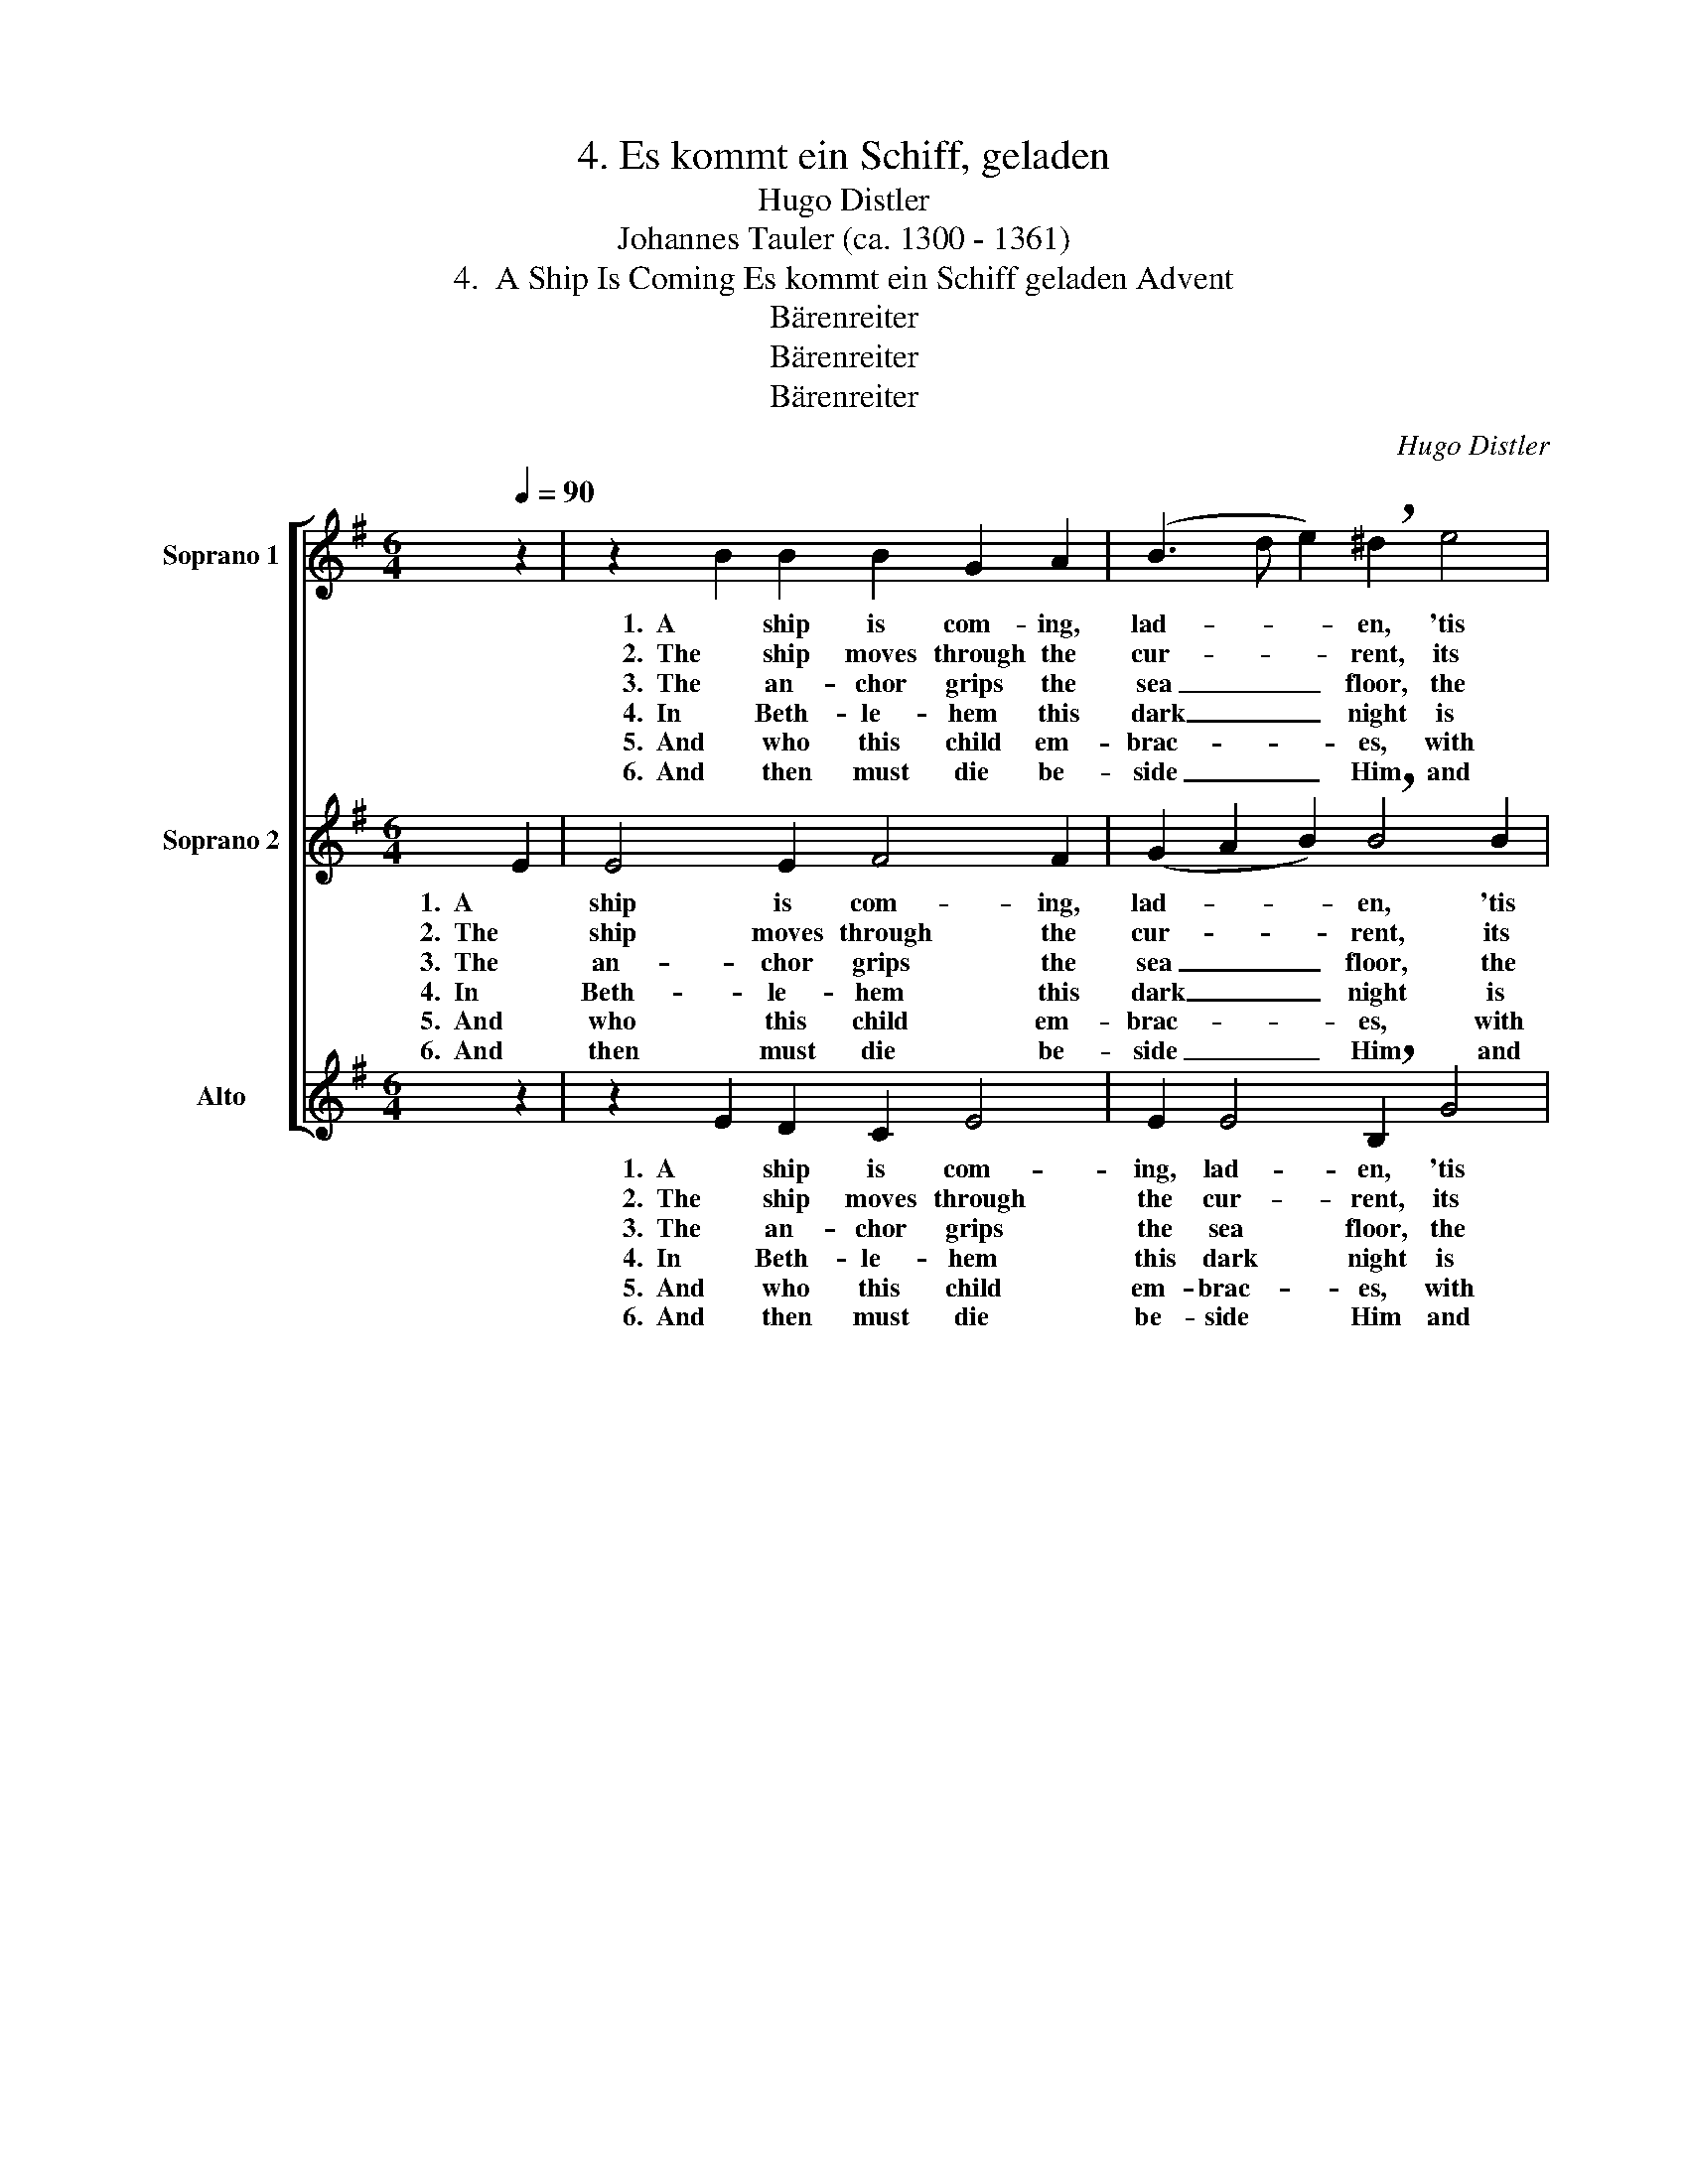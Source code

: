 X:1
T:4. Es kommt ein Schiff, geladen
T:Hugo Distler
T:Johannes Tauler (ca. 1300 - 1361)
T:4.  A Ship Is Coming Es kommt ein Schiff geladen Advent
T:Bärenreiter
T:Bärenreiter
T:Bärenreiter
C:Hugo Distler
Z:Johannes Tauler
Z:(ca. 1300 - 1361)
Z:Bärenreiter
%%score [ 1 2 3 ]
L:1/8
Q:1/4=90
M:6/4
K:Emin
V:1 treble nm="Soprano 1"
V:2 treble nm="Soprano 2"
V:3 treble nm="Alto"
V:1
 z2 | z2 B2 B2 B2 G2 A2 | (B3 d e2) !breath!^d2 e4 |[M:5/4] =d2 B2 G4 A2 |[M:2/4] !breath!B2 G2 | %5
w: |1.  A ship is com- ing,|lad- * * en, 'tis|full of freight on|board. It|
w: |2.  The ship moves through the|cur- * * rent, its|car- go hold- ing|fast, its|
w: |3.  The an- chor grips the|sea _ _ floor, the|ship has reached its|port, the|
w: |4.  In Beth- le- hem this|dark _ _ night is|born a ti- ny|child, who|
w: |5.  And who this child em-|brac- * * es, with|joy ac- cepts His|grace, must|
w: |6.  And then must die be-|side _ _ Him and|in the spir- it|rise, e-|
[M:4/4] B2 d2 e2 e2 |[M:8/4] (d2 B3 de d2 B>AG A4) |[M:2/4] !breath!G2 A2 |[M:5/4] B2 A2 G2 F4 | %9
w: bears God’s Son, most|grac- * * * * * * * *|ious, sent|by the Fa- ther's|
w: sail is love un-|end- * * * * * * * *|ing, the|Ho- ly Ghost, its|
w: Word in Flesh ap-|pear- * * * * * * * *|ing, the|Son to us comes|
w: all for us has|giv- * * * * * * * *|en; we|praise the Un- de-|
w: first share in His|suf- * * * * * * * *|f'ring, the|pains that He did|
w: ter- nal life in-|her- * * * * * * * *|it, and|life with Him, the|
[M:6/4] E12- | E8 z2 x2 |] %11
w: word.|_|
w: mast.|_|
w: forth.|_|
w: filed.|_|
w: face.|_|
w: prize.|_|
V:2
 E2 | E4 E2 F4 F2 | (G2 A2 B2) !breath!B4 B2 |[M:5/4] A2 A2 E4 F2 |[M:2/4] !breath!G2 G2 | %5
w: 1.  A|ship is com- ing,|lad- * * en, 'tis|full of freight on|board. It|
w: 2.  The|ship moves through the|cur- * * rent, its|car- go hold- ing|fast, its|
w: 3.  The|an- chor grips the|sea _ _ floor, the|ship has reached its|port, the|
w: 4.  In|Beth- le- hem this|dark _ _ night is|born a ti- ny|child, who|
w: 5.  And|who this child em-|brac- * * es, with|joy ac- cepts His|grace, must|
w: 6.  And|then must die be-|side _ _ Him and|in the spir- it|rise, e-|
[M:4/4] F2 A2 B2 B2 |[M:8/4] (A2 F3 E FB FE F3 G A2) |[M:2/4] !breath!B2 F2 |[M:5/4] G2 F2 E4 ^D2 | %9
w: bears God’s Son, most|grac- * * * * * * * * *|ious, sent|by the Fa- ther's|
w: sail is love un-|end- * * * * * * * * *|ing, the|Ho- ly Ghost, its|
w: Word in Flesh ap-|pear- * * * * * * * * *|ing, the|Son to us comes|
w: all for us has|giv- * * * * * * * * *|en; we|praise the Un- de-|
w: first share in His|suf- * * * * * * * * *|f'ring, the|pains that He did|
w: ter- nal life in-|her- * * * * * * * * *|it, and|life with Him, the|
[M:6/4] (E3 FABdB A4 | B8) z2 x2 |] %11
w: word. _ _ _ _ _ _|_|
w: mast. _ _ _ _ _ _|_|
w: forth. _ _ _ _ _ _|_|
w: filed. _ _ _ _ _ _|_|
w: face. _ _ _ _ _ _|_|
w: prize. _ _ _ _ _ _|_|
V:3
 z2 | z2 E2 D2 C2 E4 | E2 E4 !breath!B,2 G4 |[M:5/4] E2 D2 (C3 B,) A,2 |[M:2/4] E4- | %5
w: |1.  A ship is com-|ing, lad- en, 'tis|full of freight _ on|board.|
w: |2.  The ship moves through|the cur- rent, its|car- go hold- * ing|fast,|
w: |3.  The an- chor grips|the sea floor, the|ship has reached _ its|port,|
w: |4.  In Beth- le- hem|this dark night is|born a ti- * ny|child,|
w: |5.  And who this child|em- brac- es, with|joy ac- cepts _ His|grace,|
w: |6.  And then must die|be- side Him and|in the spir- * it|rise,|
[M:4/4] E4 z2 G,2 |[M:8/4] B,2 D2 E4- E2 E2 C4 |[M:2/4] !breath![G,D]2 D2 |[M:5/4] B,2 D2 E2 B,4 | %9
w: _ It|bears God’s Son, _ most grac-|ious, sent|by the Fa- ther's|
w: _ its|sail is love _ un- end-|ing, the|Ho- ly Ghost, its|
w: _ the|Word in Flesh _ ap- pear-|ing, the|Son to us comes|
w: _ who|all for us _ has giv-|en; we|praise the Un- de-|
w: _ must|first share in _ His suf-|f'ring, the|pains that He did|
w: _ e-|ter- nal life _ in- her-|it, and|life with Him, the|
[M:6/4] (E3 CEFAF- FE F2 | ^G8) z2 x2 |] %11
w: word. _ _ _ _ _ _ _ _|_|
w: mast. _ _ _ _ _ _ _ _|_|
w: forth. _ _ _ _ _ _ _ _|_|
w: filed. _ _ _ _ _ _ _ _|_|
w: face. _ _ _ _ _ _ _ _|_|
w: prize. _ _ _ _ _ _ _ _|_|

